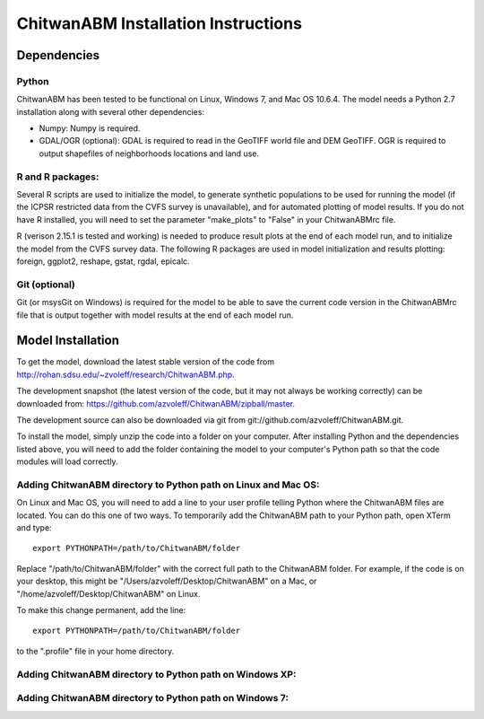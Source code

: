 ChitwanABM Installation Instructions
===============================================================================

Dependencies
_______________________________________________________________________________

Python
-------------------------------------------------------------------------------

ChitwanABM has been tested to be functional on Linux, Windows 7, and 
Mac OS 10.6.4. The model needs a Python 2.7 installation along with several 
other dependencies:

- Numpy: Numpy is required.

- GDAL/OGR (optional): GDAL is required to read in the GeoTIFF world file and 
  DEM GeoTIFF. OGR is required to output shapefiles of neighborhoods locations 
  and land use.

R and R packages:
-------------------------------------------------------------------------------

Several R scripts are used to initialize the model, to 
generate synthetic populations to be used for running the model 
(if the ICPSR restricted data from the CVFS survey is unavailable), 
and for automated plotting of model results. If you do not have R 
installed, you will need to set the parameter "make_plots" to 
"False" in your ChitwanABMrc file.

R (verison 2.15.1 is tested and working) is needed to produce result plots at 
the end of each model run, and to initialize the model from the CVFS survey 
data. The following R packages are used in model initialization and results 
plotting: foreign, ggplot2, reshape, gstat, rgdal, epicalc.

Git (optional)
-------------------------------------------------------------------------------

Git (or msysGit on Windows) is required for the model to be able to save the 
current code version in the ChitwanABMrc file that is output together with 
model results at the end of each model run.

Model Installation
_______________________________________________________________________________

To get the model, download the latest stable version of the 
code from http://rohan.sdsu.edu/~zvoleff/research/ChitwanABM.php.

The development snapshot (the latest version of the code, but it may not always 
be working correctly) can be downloaded from: 
https://github.com/azvoleff/ChitwanABM/zipball/master.

The development source can also be downloaded via git from 
git://github.com/azvoleff/ChitwanABM.git.

To install the model, simply unzip the code into a folder on your 
computer.  After installing Python and the dependencies listed above, you 
will need to add the folder containing the model to your computer's Python 
path so that the code modules will load correctly.

Adding ChitwanABM directory to Python path on Linux and Mac OS:
-------------------------------------------------------------------------------

On Linux and Mac OS, you will need to add a line to your user profile telling 
Python where the ChitwanABM files are located. You can do this one of two ways.  
To temporarily add the ChitwanABM path to your Python path, open XTerm and 
type::

    export PYTHONPATH=/path/to/ChitwanABM/folder

Replace "/path/to/ChitwanABM/folder" with the correct full path to the 
ChitwanABM folder. For example, if the code is on your desktop, this might be 
"/Users/azvoleff/Desktop/ChitwanABM" on a Mac, or 
"/home/azvoleff/Desktop/ChitwanABM" on Linux.

To make this change permanent, add the line::

    export PYTHONPATH=/path/to/ChitwanABM/folder

to the ".profile" file in your home directory.

Adding ChitwanABM directory to Python path on Windows XP:
-------------------------------------------------------------------------------

Adding ChitwanABM directory to Python path on Windows 7:
-------------------------------------------------------------------------------

